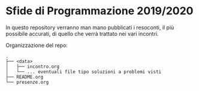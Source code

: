 * Sfide di Programmazione 2019/2020

In questo repository verranno man mano pubblicati i resoconti, il più 
possibile accurati, di quello che verrà trattato nei vari incontri. 

Organizzazione del repo:
#+BEGIN_EXAMPLE
.
├── <data>
│   ├── incontro.org
│   └── ... eventuali file tipo soluzioni a problemi visti
├── README.org
└── presenze.org
#+END_EXAMPLE
